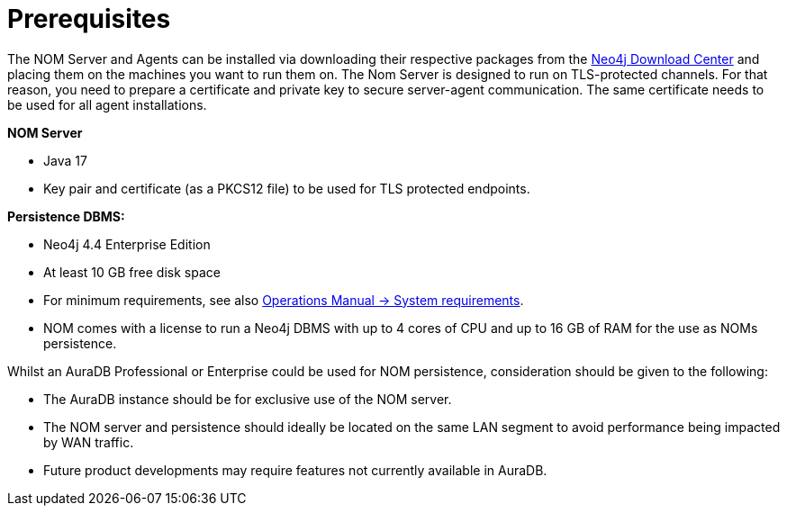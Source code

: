 = Prerequisites
:description: This section provides the prerequisites for Neo4j Ops Manager.

The NOM Server and Agents can be installed via downloading their respective packages from the link:https://neo4j.com/download-center[Neo4j Download Center] and placing them on the machines you want to run them on.
The Nom Server is designed to run on TLS-protected channels.
For that reason, you need to prepare a certificate and private key to secure server-agent communication.
The same certificate needs to be used for all agent installations.

*NOM Server*

* Java 17
* Key pair and certificate (as a PKCS12 file) to be used for TLS protected endpoints.

*Persistence DBMS:*

* Neo4j 4.4 Enterprise Edition
* At least 10 GB free disk space
* For minimum requirements, see also link:/operations-manual/current/installation/requirements/[Operations Manual -> System requirements].
* NOM comes with a license to run a Neo4j DBMS with up to 4 cores of CPU and up to 16 GB of RAM for the use as NOMs persistence.

Whilst an AuraDB Professional or Enterprise could be used for NOM persistence, consideration should be given to the following:

* The AuraDB instance should be for exclusive use of the NOM server.
* The NOM server and persistence should ideally be located on the same LAN segment to avoid performance being impacted by WAN traffic.
* Future product developments may require features not currently available in AuraDB.
